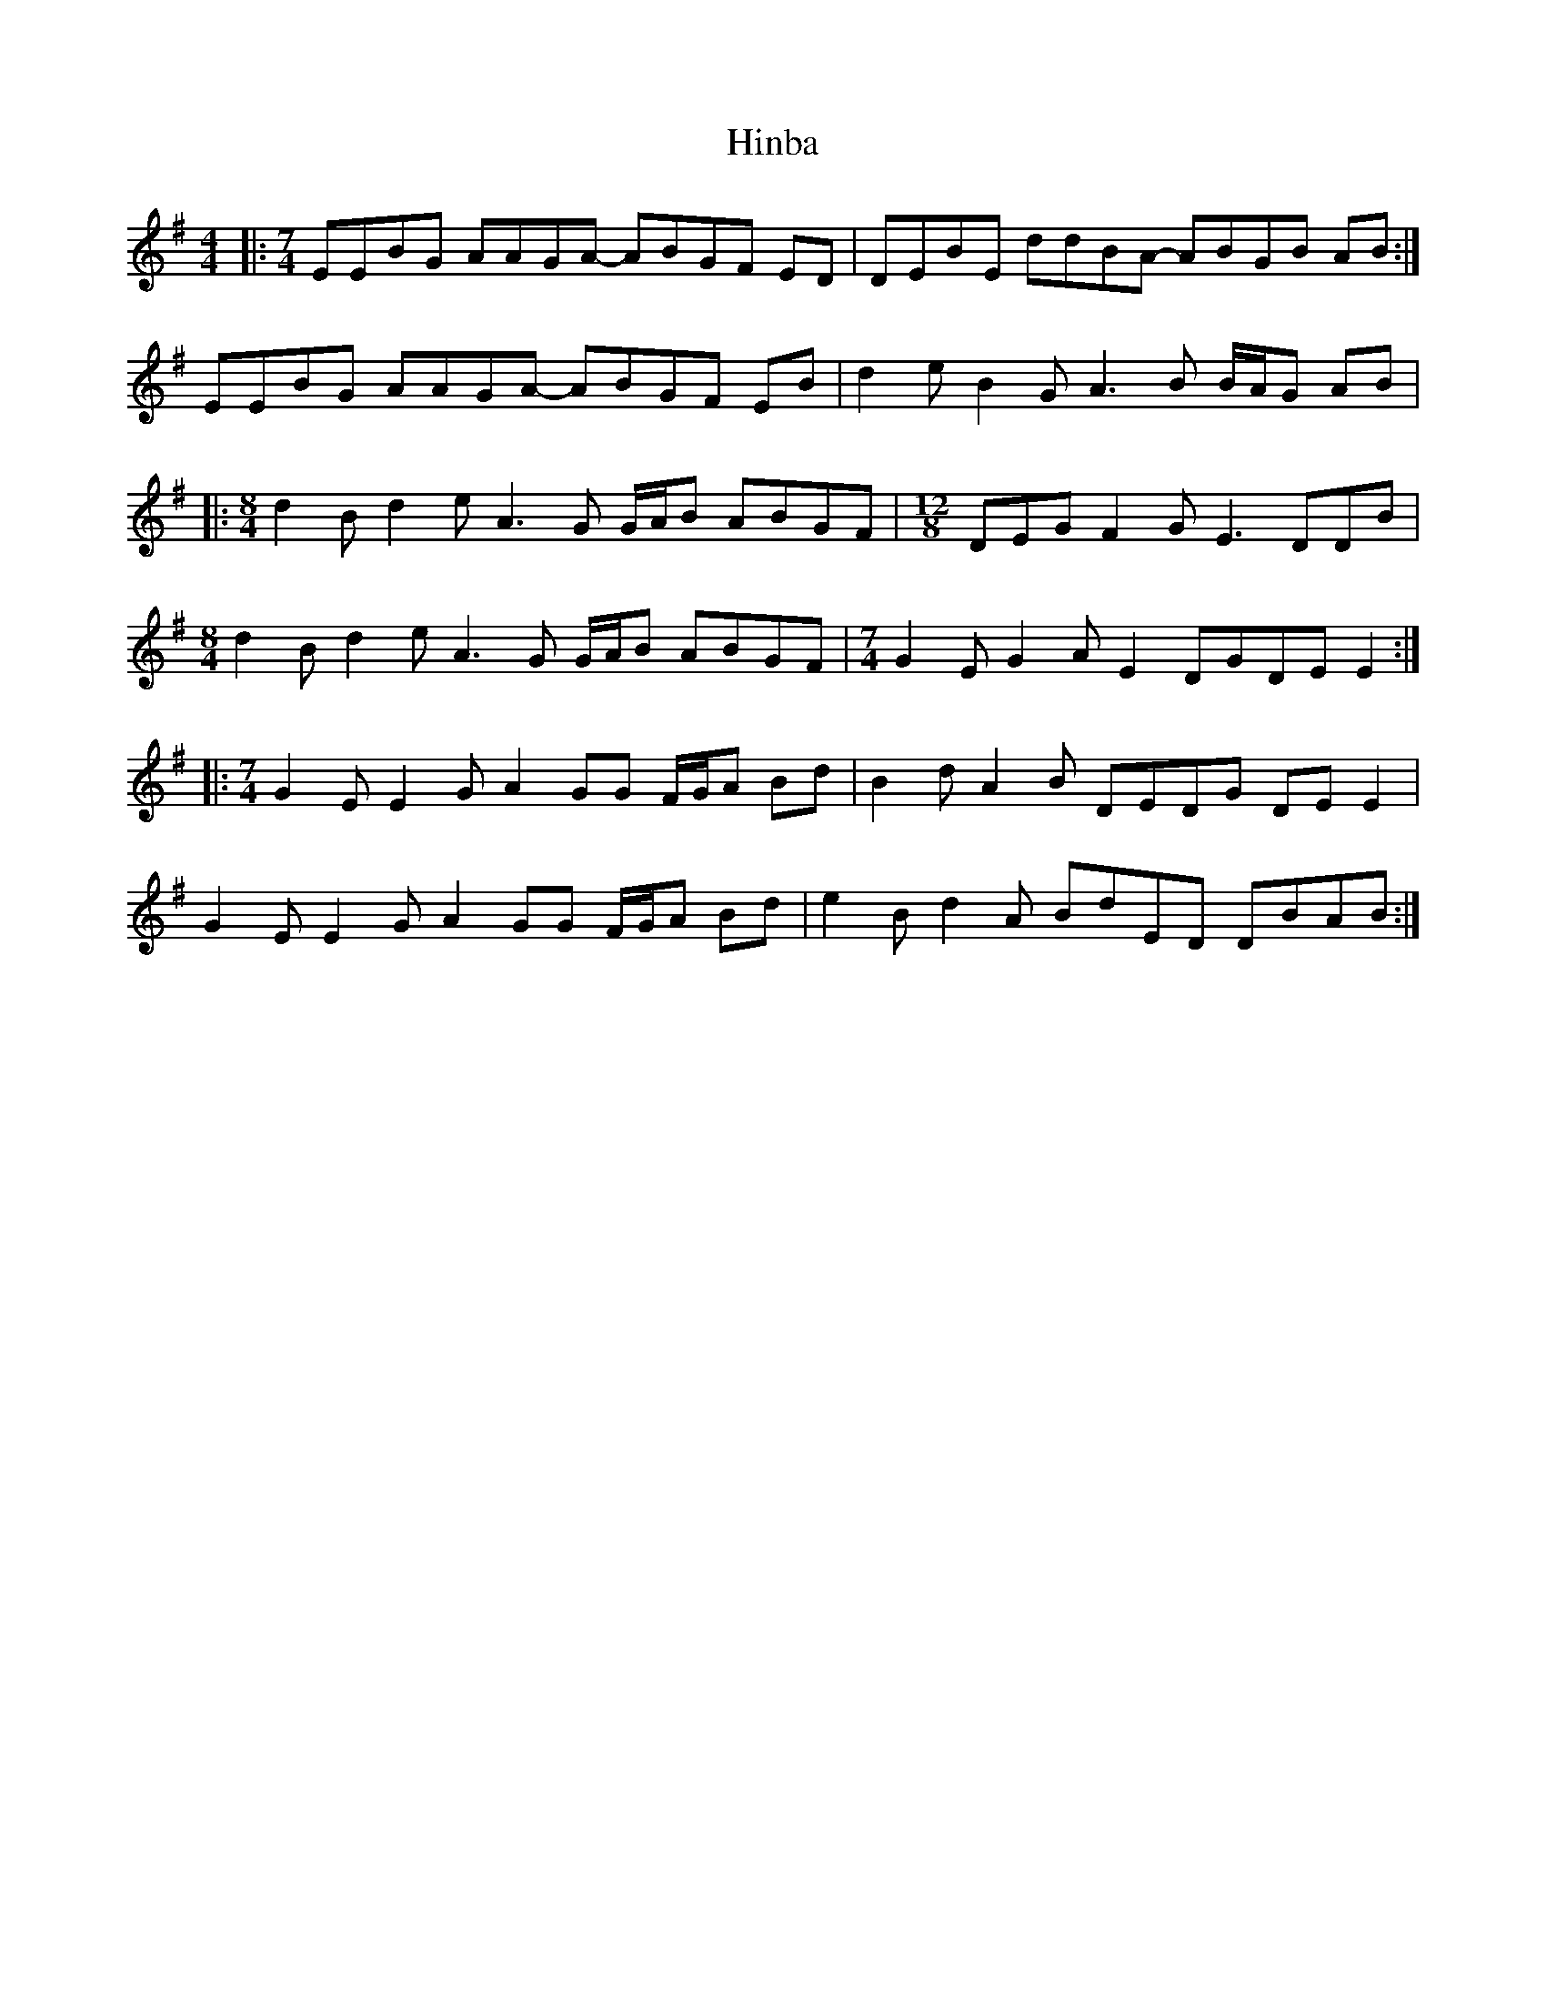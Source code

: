 X: 17549
T: Hinba
R: reel
M: 4/4
K: Eminor
|:[M:7/4] EEBG AAGA - ABGF ED|DEBE ddBA - ABGB AB:|
EEBG AAGA - ABGF EB|d2 e B2 G A3 B B/A/G AB|
|:[M:8/4] d2 B d2 e A3 G G/A/B ABGF|[M:12/8] DEG F2 G E3 DDB|
[M:8/4] d2 B d2 e A3 G G/A/B ABGF|[M:7/4] G2 E G2 A E2 DGDE E2:|
|:[M:7/4] G2 E E2 G A2 GG F/G/A Bd|B2 d A2 B DEDG DE E2|
G2 E E2 G A2 GG F/G/A Bd|e2 B d2 A BdED DBAB:|

